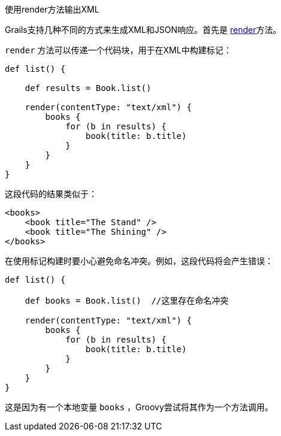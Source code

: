 使用render方法输出XML

Grails支持几种不同的方式来生成XML和JSON响应。首先是 link:../ref/Controllers/render.html[render]方法。

`render` 方法可以传递一个代码块，用于在XML中构建标记：

[source,groovy]
----
def list() {

    def results = Book.list()

    render(contentType: "text/xml") {
        books {
            for (b in results) {
                book(title: b.title)
            }
        }
    }
}
----

这段代码的结果类似于：

[source,xml]
----
<books>
    <book title="The Stand" />
    <book title="The Shining" />
</books>
----

在使用标记构建时要小心避免命名冲突。例如，这段代码将会产生错误：

[source,groovy]
----
def list() {

    def books = Book.list()  //这里存在命名冲突

    render(contentType: "text/xml") {
        books {
            for (b in results) {
                book(title: b.title)
            }
        }
    }
}
----

这是因为有一个本地变量 `books` ，Groovy尝试将其作为一个方法调用。
